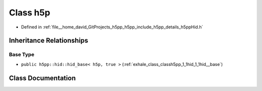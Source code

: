 .. _exhale_class_classh5pp_1_1hid_1_1h5p:

Class h5p
=========

- Defined in :ref:`file__home_david_GitProjects_h5pp_h5pp_include_h5pp_details_h5ppHid.h`


Inheritance Relationships
-------------------------

Base Type
*********

- ``public h5pp::hid::hid_base< h5p, true >`` (:ref:`exhale_class_classh5pp_1_1hid_1_1hid__base`)


Class Documentation
-------------------


.. doxygenclass:: h5pp::hid::h5p
   :members:
   :protected-members:
   :undoc-members: